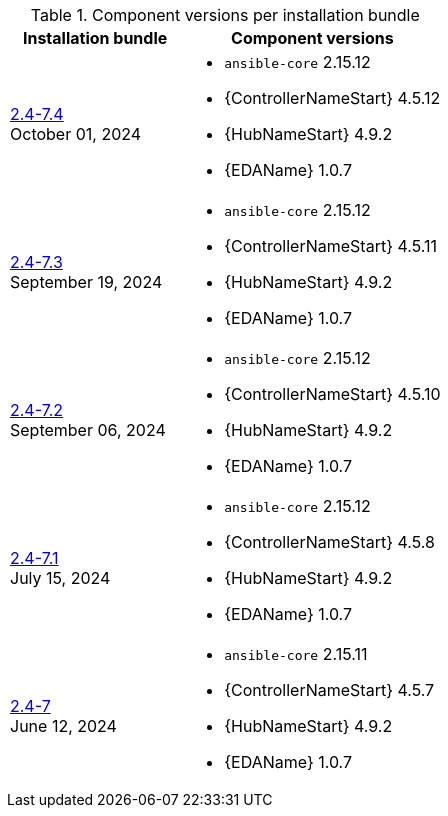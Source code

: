 // This table contains the component/package versions per bundle installer release 

.Component versions per installation bundle
//cols="a,a" formats the columns as AsciiDoc allowing for AsciiDoc syntax
[cols="2a,3a", options="header"]
|===
| Installation bundle | Component versions

| xref:installer-24-74[2.4-7.4] + 
October 01, 2024  | 
* `ansible-core` 2.15.12
* {ControllerNameStart} 4.5.12
* {HubNameStart} 4.9.2
* {EDAName} 1.0.7

| xref:installer-24-73[2.4-7.3] + 
September 19, 2024  | 
* `ansible-core` 2.15.12
* {ControllerNameStart} 4.5.11
* {HubNameStart} 4.9.2
* {EDAName} 1.0.7

| xref:installer-24-72[2.4-7.2] + 
September 06, 2024  | 
* `ansible-core` 2.15.12
* {ControllerNameStart} 4.5.10
* {HubNameStart} 4.9.2
* {EDAName} 1.0.7

| xref:installer-24-71[2.4-7.1] + 
July 15, 2024  | 
* `ansible-core` 2.15.12
* {ControllerNameStart} 4.5.8
* {HubNameStart} 4.9.2
* {EDAName} 1.0.7

| xref:installer-24-7[2.4-7] + 
June 12, 2024  | 
* `ansible-core` 2.15.11
* {ControllerNameStart} 4.5.7
* {HubNameStart} 4.9.2
* {EDAName} 1.0.7

|===